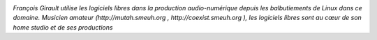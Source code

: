 .. image:: static/photos/francois-girault.jpg 
  :width: 150px
  :alt: François Girault
  :align: left
  :class: photo

*François Girault utilise les logiciels libres dans la production audio-numérique depuis les balbutiements de Linux dans ce domaine. Musicien amateur (http://mutah.smeuh.org , http://coexist.smeuh.org ), les logiciels libres sont au cœur de son home studio et de ses productions*
